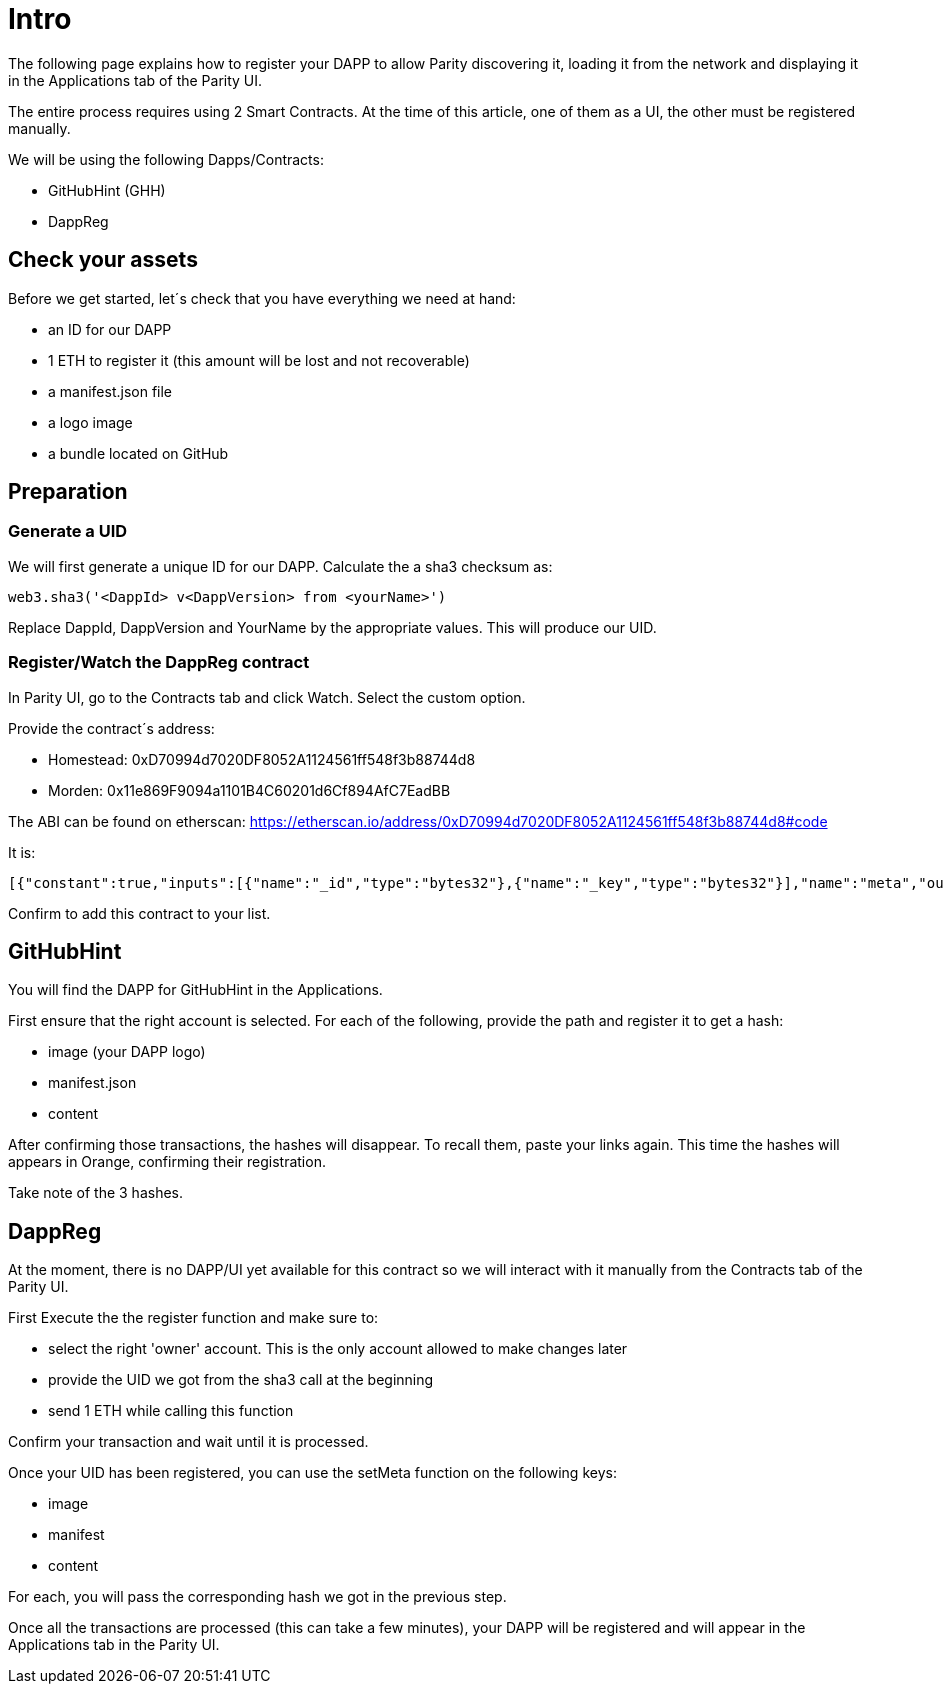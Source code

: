 # Intro

The following page explains how to register your DAPP to allow Parity discovering it, loading it from the network and displaying it in the Applications tab of the Parity UI.

The entire process requires using 2 Smart Contracts. At the time of this article, one of them as a UI, the other must be registered manually.

We will be using the following Dapps/Contracts:

 - GitHubHint (GHH)
 - DappReg

## Check your assets 

Before we get started, let´s check that you have everything we need at hand:

* an ID for our DAPP
* 1 ETH to register it (this amount will be lost and not recoverable)
* a +manifest.json+ file
* a logo image
* a bundle located on GitHub


## Preparation

### Generate a UID

We will first generate a unique ID for our DAPP. Calculate the a sha3 checksum as:

   web3.sha3('<DappId> v<DappVersion> from <yourName>')

Replace +DappId+, +DappVersion+ and +YourName+ by the appropriate values.
This will produce our +UID+.

### Register/Watch the DappReg contract

In Parity UI, go to the +Contracts+ tab and click +Watch+. Select the +custom+ option.

Provide the contract´s address:

- Homestead: 0xD70994d7020DF8052A1124561ff548f3b88744d8
- Morden: 0x11e869F9094a1101B4C60201d6Cf894AfC7EadBB

The ABI can be found on etherscan: https://etherscan.io/address/0xD70994d7020DF8052A1124561ff548f3b88744d8#code

It is:

   [{"constant":true,"inputs":[{"name":"_id","type":"bytes32"},{"name":"_key","type":"bytes32"}],"name":"meta","outputs":[{"name":"","type":"bytes32"}],"payable":false,"type":"function"},{"constant":true,"inputs":[],"name":"count","outputs":[{"name":"","type":"uint256"}],"payable":false,"type":"function"},{"constant":false,"inputs":[{"name":"_new","type":"address"}],"name":"setOwner","outputs":[],"payable":false,"type":"function"},{"constant":false,"inputs":[{"name":"_id","type":"bytes32"}],"name":"unregister","outputs":[],"payable":false,"type":"function"},{"constant":false,"inputs":[{"name":"_fee","type":"uint256"}],"name":"setFee","outputs":[],"payable":false,"type":"function"},{"constant":true,"inputs":[],"name":"owner","outputs":[{"name":"","type":"address"}],"payable":false,"type":"function"},{"constant":true,"inputs":[{"name":"_id","type":"bytes32"}],"name":"get","outputs":[{"name":"id","type":"bytes32"},{"name":"owner","type":"address"}],"payable":false,"type":"function"},{"constant":false,"inputs":[{"name":"_id","type":"bytes32"},{"name":"_key","type":"bytes32"},{"name":"_value","type":"bytes32"}],"name":"setMeta","outputs":[],"payable":false,"type":"function"},{"constant":false,"inputs":[],"name":"drain","outputs":[],"payable":false,"type":"function"},{"constant":false,"inputs":[{"name":"_id","type":"bytes32"},{"name":"_owner","type":"address"}],"name":"setDappOwner","outputs":[],"payable":false,"type":"function"},{"constant":true,"inputs":[],"name":"fee","outputs":[{"name":"","type":"uint256"}],"payable":false,"type":"function"},{"constant":true,"inputs":[{"name":"_index","type":"uint256"}],"name":"at","outputs":[{"name":"id","type":"bytes32"},{"name":"owner","type":"address"}],"payable":false,"type":"function"},{"constant":false,"inputs":[{"name":"_id","type":"bytes32"}],"name":"register","outputs":[],"payable":true,"type":"function"},{"anonymous":false,"inputs":[{"indexed":true,"name":"id","type":"bytes32"},{"indexed":true,"name":"key","type":"bytes32"},{"indexed":false,"name":"value","type":"bytes32"}],"name":"MetaChanged","type":"event"},{"anonymous":false,"inputs":[{"indexed":true,"name":"id","type":"bytes32"},{"indexed":true,"name":"owner","type":"address"}],"name":"OwnerChanged","type":"event"},{"anonymous":false,"inputs":[{"indexed":true,"name":"id","type":"bytes32"},{"indexed":true,"name":"owner","type":"address"}],"name":"Registered","type":"event"},{"anonymous":false,"inputs":[{"indexed":true,"name":"id","type":"bytes32"}],"name":"Unregistered","type":"event"},{"anonymous":false,"inputs":[{"indexed":true,"name":"old","type":"address"},{"indexed":true,"name":"current","type":"address"}],"name":"NewOwner","type":"event"}]

Confirm to add this contract to your list.


## GitHubHint

You will find the DAPP for GitHubHint in the Applications.

First ensure that the right account is selected. For each of the following, provide the path and register it to get a hash:

- image (your DAPP logo)
- manifest.json
- content

After confirming those transactions, the hashes will disappear. To recall them, paste your links again. This time the hashes will appears in Orange, confirming their registration.

Take note of the 3 hashes.

## DappReg

At the moment, there is no DAPP/UI yet available for this contract so we will interact with it manually from the +Contracts+ tab of the Parity UI.

First +Execute+ the the register function and make sure to:

- select the right 'owner' account. This is the only account allowed to make changes later
- provide the +UID+ we got from the sha3 call at the beginning
- send 1 ETH while calling this function

Confirm your transaction and wait until it is processed.

Once your +UID+ has been registered, you can use the +setMeta+ function on the following keys:

- image
- manifest
- content

For each, you will pass the corresponding hash we got in the previous step.

Once all the transactions are processed (this can take a few minutes), your DAPP will be registered and will appear in the Applications tab in the Parity UI.
  